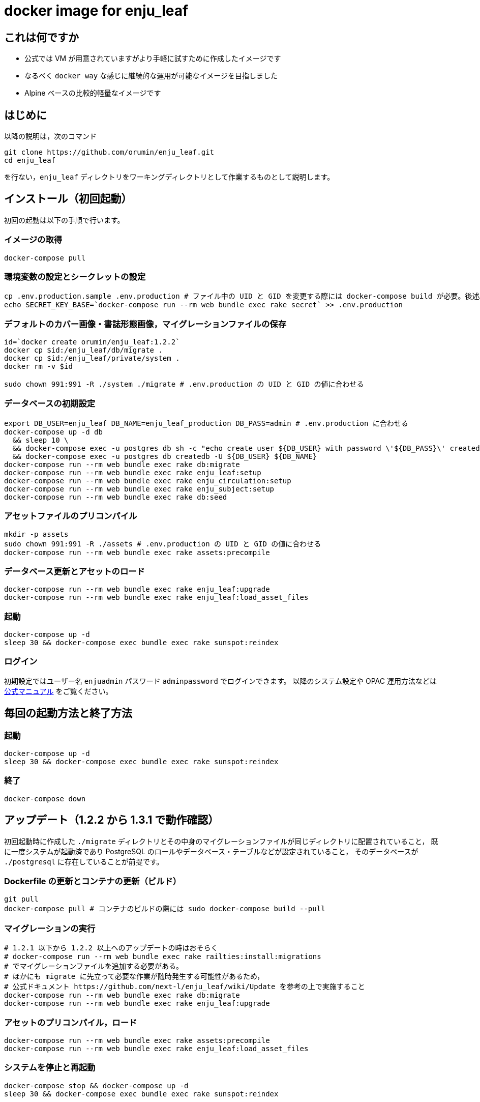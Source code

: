 = docker image for enju_leaf

== これは何ですか

* 公式では VM が用意されていますがより手軽に試すために作成したイメージです
* なるべく `docker way` な感じに継続的な運用が可能なイメージを目指しました
* Alpine ベースの比較的軽量なイメージです

== はじめに

以降の説明は，次のコマンド

```sh
git clone https://github.com/orumin/enju_leaf.git
cd enju_leaf
```

を行ない，`enju_leaf` ディレクトリをワーキングディレクトリとして作業するものとして説明します。

== インストール（初回起動）

初回の起動は以下の手順で行います。

=== イメージの取得

```sh
docker-compose pull
```

=== 環境変数の設定とシークレットの設定

```sh
cp .env.production.sample .env.production # ファイル中の UID と GID を変更する際には docker-compose build が必要。後述。
echo SECRET_KEY_BASE=`docker-compose run --rm web bundle exec rake secret` >> .env.production
```

=== デフォルトのカバー画像・書誌形態画像，マイグレーションファイルの保存

```sh
id=`docker create orumin/enju_leaf:1.2.2`
docker cp $id:/enju_leaf/db/migrate .
docker cp $id:/enju_leaf/private/system .
docker rm -v $id

sudo chown 991:991 -R ./system ./migrate # .env.production の UID と GID の値に合わせる
```

=== データベースの初期設定

```sh
export DB_USER=enju_leaf DB_NAME=enju_leaf_production DB_PASS=admin # .env.production に合わせる
docker-compose up -d db
  && sleep 10 \
  && docker-compose exec -u postgres db sh -c "echo create user ${DB_USER} with password \'${DB_PASS}\' createdb\; | psql -f -" \
  && docker-compose exec -u postgres db createdb -U ${DB_USER} ${DB_NAME}
docker-compose run --rm web bundle exec rake db:migrate
docker-compose run --rm web bundle exec rake enju_leaf:setup
docker-compose run --rm web bundle exec rake enju_circulation:setup
docker-compose run --rm web bundle exec rake enju_subject:setup
docker-compose run --rm web bundle exec rake db:seed
```

=== アセットファイルのプリコンパイル

```sh
mkdir -p assets
sudo chown 991:991 -R ./assets # .env.production の UID と GID の値に合わせる
docker-compose run --rm web bundle exec rake assets:precompile
```

=== データベース更新とアセットのロード

```sh
docker-compose run --rm web bundle exec rake enju_leaf:upgrade
docker-compose run --rm web bundle exec rake enju_leaf:load_asset_files
```

=== 起動

```sh
docker-compose up -d
sleep 30 && docker-compose exec bundle exec rake sunspot:reindex
```

=== ログイン

初期設定ではユーザー名 `enjuadmin` パスワード `adminpassword` でログインできます。
以降のシステム設定や OPAC 運用方法などは https://next-l.github.io/manual/1.2/[公式マニュアル] をご覧ください。

== 毎回の起動方法と終了方法

=== 起動

```sh
docker-compose up -d
sleep 30 && docker-compose exec bundle exec rake sunspot:reindex
```

=== 終了

```sh
docker-compose down
```

== アップデート（1.2.2 から 1.3.1 で動作確認）

初回起動時に作成した `./migrate` ディレクトリとその中身のマイグレーションファイルが同じディレクトリに配置されていること，
既に一度システムが起動済であり PostgreSQL のロールやデータベース・テーブルなどが設定されていること，
そのデータベースが `./postgresql` に存在していることが前提です。

=== Dockerfile の更新とコンテナの更新（ビルド）

```sh
git pull
docker-compose pull # コンテナのビルドの際には sudo docker-compose build --pull
```

=== マイグレーションの実行

```sh
# 1.2.1 以下から 1.2.2 以上へのアップデートの時はおそらく
# docker-compose run --rm web bundle exec rake railties:install:migrations
# でマイグレーションファイルを追加する必要がある。
# ほかにも migrate に先立って必要な作業が随時発生する可能性があるため，
# 公式ドキュメント https://github.com/next-l/enju_leaf/wiki/Update を参考の上で実施すること
docker-compose run --rm web bundle exec rake db:migrate
docker-compose run --rm web bundle exec rake enju_leaf:upgrade
```

=== アセットのプリコンパイル，ロード

```sh
docker-compose run --rm web bundle exec rake assets:precompile
docker-compose run --rm web bundle exec rake enju_leaf:load_asset_files
```

=== システムを停止と再起動

```sh
docker-compose stop && docker-compose up -d
sleep 30 && docker-compose exec bundle exec rake sunspot:reindex
```

== バックアップと他マシンでの起動

=== バックアップ

この作業ディレクトリをまるごとバックアップしてください。

=== 他マシンでの起動

まずバックアップしたディレクトリを移動し，その中で新しいマシンでの作業を行います。

以下のように権限を修正してください。

```sh
chown 70:0 -R ./postgres
sudo chown 991:991 -R ./system ./assets ./migrate # .env.production の UID と GID の値に合わせる
```

最後に起動を行います。

```sh
docker-compose up -d
docker-compose exec bundle exec rake sunspot:reindex
```

== .env.production について

UID と GID ならびに DB_USER の変更はコンテナのビルドを伴う必要があります。
具体的には以下のようにビルドを行った後に .env.production に変更を反映させてください。

```sh
docker-compose build \
    --build-arg UID=1000 \
    --build-arg GID=1000 \
    --build-arg DB_USER=enju
```

また，DB_USER, DB_NAME, DB_PASS の変更の際にはデータベースの再設定が必要です。

```sh
# OLD_DB_USER は DB_USER を変更する前の値
# OLD_DB_NAME は DB_NAME を変更する前の値
export OLD_DB_USER=enju_leaf DB_USER=enju \
       OLD_DB_NAME=enju_leaf_production DB_NAME=production \
       DB_PASS=root
docker-compose up -d db \
  && sleep 10 \
  && docker-compose exec -u postgres db sh -c "pg_dump ${OLD_DB_NAME} > enju_dump.sql" \
  && docker-compose exec -u postgres db dropdb ${OLD_DB_NAME} \
  && docker-compose exec -u postgres db sh -c "echo drop user ${OLD_DB_USER} | psql -f -" \
  && docker-compose exec -u postgres db sh -c "echo create user ${DB_USER} with password \'${DB_PASS}\' createdb\; | psql -f -" \
  && docker-compose exec -u postgres db createdb -U ${DB_USER} ${DB_NAME}
  && docker-compose exec -u postgres db psql ${DB_NAME} -f enju_dump.sql
```

おそらく，運用上では，.env.production で設定した UID, GID と同じ値を持つユーザーを作成し，
そのユーザーのホームディレクトリ以下で運用するといちいち chown などで権限を変更する手間が省けると思われます。

== 同梱のシェルスクリプトについて

`install.sh`, `start.sh`, `stop.sh` は本 README で解説したそれぞれの手順をシェルスクリプトにしたものです。
とくにエラーチェックなどは一切しない簡易なものなので参考程度にしてください。
また， `install.sh` は `sudo` をつけて実行することが好ましいと思われます。
